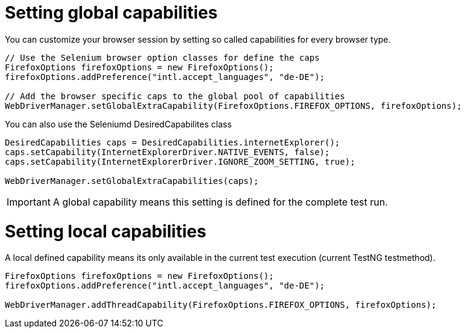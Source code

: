 = Setting global capabilities

You can customize your browser session by setting so called capabilities for every browser type.

[source,java]
----
// Use the Selenium browser option classes for define the caps
FirefoxOptions firefoxOptions = new FirefoxOptions();
firefoxOptions.addPreference("intl.accept_languages", "de-DE");

// Add the browser specific caps to the global pool of capabilities
WebDriverManager.setGlobalExtraCapability(FirefoxOptions.FIREFOX_OPTIONS, firefoxOptions);
----

You can also use the Seleniumd DesiredCapabilites class

[source,java]
----
DesiredCapabilities caps = DesiredCapabilities.internetExplorer();
caps.setCapability(InternetExplorerDriver.NATIVE_EVENTS, false);
caps.setCapability(InternetExplorerDriver.IGNORE_ZOOM_SETTING, true);

WebDriverManager.setGlobalExtraCapabilities(caps);
----

IMPORTANT: A global capability means this setting is defined for the complete test run.

= Setting local capabilities

A local defined capability means its only available in the current test execution (current TestNG testmethod).

[source,java]
----
FirefoxOptions firefoxOptions = new FirefoxOptions();
firefoxOptions.addPreference("intl.accept_languages", "de-DE");

WebDriverManager.addThreadCapability(FirefoxOptions.FIREFOX_OPTIONS, firefoxOptions);
----

